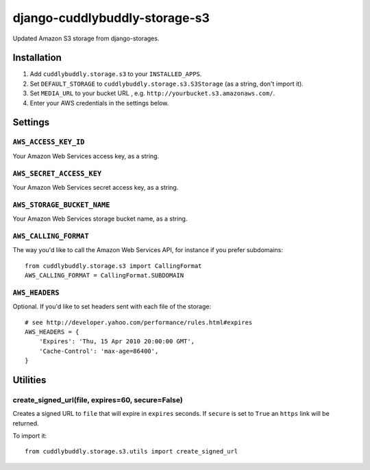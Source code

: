 ===============================
django-cuddlybuddly-storage-s3
===============================

Updated Amazon S3 storage from django-storages.


Installation
============

1. Add ``cuddlybuddly.storage.s3`` to your ``INSTALLED_APPS``.
2. Set ``DEFAULT_STORAGE`` to ``cuddlybuddly.storage.s3.S3Storage`` (as a string, don't import it).
3. Set ``MEDIA_URL`` to your bucket URL , e.g. ``http://yourbucket.s3.amazonaws.com/``.
4. Enter your AWS credentials in the settings below.


Settings
========

``AWS_ACCESS_KEY_ID``
---------------------

Your Amazon Web Services access key, as a string.

``AWS_SECRET_ACCESS_KEY``
-------------------------

Your Amazon Web Services secret access key, as a string.

``AWS_STORAGE_BUCKET_NAME``
---------------------------

Your Amazon Web Services storage bucket name, as a string.

``AWS_CALLING_FORMAT``
----------------------

The way you'd like to call the Amazon Web Services API, for instance if you prefer subdomains::

    from cuddlybuddly.storage.s3 import CallingFormat
    AWS_CALLING_FORMAT = CallingFormat.SUBDOMAIN


``AWS_HEADERS``
---------------

Optional. If you'd like to set headers sent with each file of the storage::

    # see http://developer.yahoo.com/performance/rules.html#expires
    AWS_HEADERS = {
        'Expires': 'Thu, 15 Apr 2010 20:00:00 GMT',
        'Cache-Control': 'max-age=86400',
    }


Utilities
=========

create_signed_url(file, expires=60, secure=False)
-------------------------------------------------

Creates a signed URL to ``file`` that will expire in ``expires`` seconds. If ``secure`` is set to ``True`` an ``https`` link will be returned.

To import it::

    from cuddlybuddly.storage.s3.utils import create_signed_url
